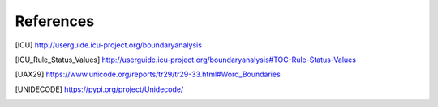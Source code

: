 References
==========

.. [ICU] http://userguide.icu-project.org/boundaryanalysis
.. [ICU_Rule_Status_Values] http://userguide.icu-project.org/boundaryanalysis#TOC-Rule-Status-Values
.. [UAX29] https://www.unicode.org/reports/tr29/tr29-33.html#Word_Boundaries
.. [UNIDECODE] https://pypi.org/project/Unidecode/
